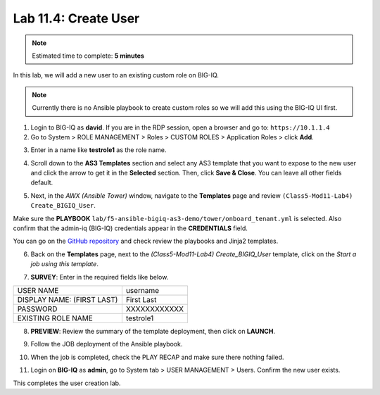 Lab 11.4: Create User
---------------------

.. note:: Estimated time to complete: **5 minutes**

In this lab, we will add a new user to an existing custom role on BIG-IQ. 

.. Note:: Currently there is no Ansible playbook to create custom roles so we will add this using the BIG-IQ UI first.

1. Login to BIG-IQ as **david**. If you are in the RDP session, open a browser and go to: ``https://10.1.1.4``

2. Go to System > ROLE MANAGEMENT > Roles > CUSTOM ROLES > Application Roles > click **Add**. 

.. image:: pictures/lab-4-1.png
  :scale: 60%
  :align: center

3. Enter in a name like **testrole1** as the role name. 

.. image:: pictures/lab-4-2.png
  :scale: 60%
  :align: center

4. Scroll down to the **AS3 Templates** section and select any AS3 template that you want to expose to the new user and click the arrow to get it in the **Selected** section. Then, click **Save & Close**. You can leave all other fields default.

.. image:: pictures/lab-4-3.png
  :scale: 60%
  :align: center

5. Next, in the *AWX (Ansible Tower)* window, navigate to the **Templates** page and review ``(Class5-Mod11-Lab4) Create_BIGIQ_User``.

.. image:: pictures/lab-4-4.png
  :scale: 60%
  :align: center

Make sure the **PLAYBOOK** ``lab/f5-ansible-bigiq-as3-demo/tower/onboard_tenant.yml`` is selected. Also confirm that the admin-iq (BIG-IQ) credentials appear in the **CREDENTIALS** field.

.. image:: pictures/lab-4-5.png
  :scale: 60%
  :align: center

You can go on the `GitHub repository`_ and check review the playbooks and Jinja2 templates.

.. _GitHub repository: https://github.com/f5devcentral/f5-big-iq-lab/tree/develop/lab/f5-ansible-bigiq-as3-demo/tower

6. Back on the **Templates** page, next to the *(Class5-Mod11-Lab4) Create_BIGIQ_User* template, click on the *Start a job using this template*.

.. image:: pictures/lab-4-6.png
  :scale: 60%
  :align: center

7. **SURVEY**: Enter in the required fields like below.

+----------------------------+--------------+
| USER NAME                  | username     |
+----------------------------+--------------+
| DISPLAY NAME: (FIRST LAST) | First Last   |
+----------------------------+--------------+
| PASSWORD                   | XXXXXXXXXXXX |
+----------------------------+--------------+
| EXISTING ROLE NAME         | testrole1    |
+----------------------------+--------------+

.. image:: pictures/lab-4-7.png
  :scale: 60%
  :align: center

8. **PREVIEW**: Review the summary of the template deployment, then click on **LAUNCH**.

.. image:: pictures/lab-4-8.png
  :scale: 60%
  :align: center

9. Follow the JOB deployment of the Ansible playbook.

.. image:: pictures/lab-4-9.png
  :scale: 60%
  :align: center

10. When the job is completed, check the PLAY RECAP and make sure there nothing failed.

.. image:: pictures/lab-4-10.png
  :scale: 60%
  :align: center

11. Login on **BIG-IQ** as **admin**, go to System tab > USER MANAGEMENT > Users. Confirm the new user exists.

.. image:: pictures/lab-4-11.png
  :scale: 60%
  :align: center

This completes the user creation lab. 
